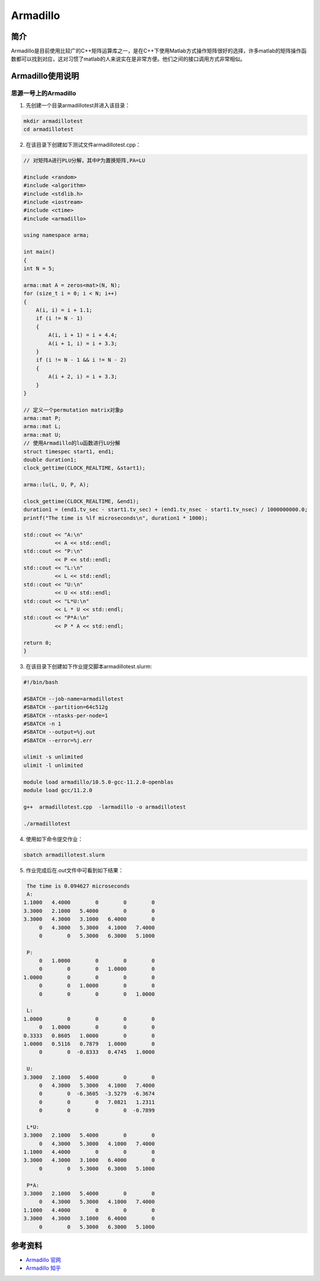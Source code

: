 .. _armadillo:

Armadillo
============

简介
----

Armadillo是目前使用比较广的C++矩阵运算库之一，是在C++下使用Matlab方式操作矩阵很好的选择，许多matlab的矩阵操作函数都可以找到对应，这对习惯了matlab的人来说实在是非常方便。他们之间的接口调用方式非常相似。



Armadillo使用说明
-----------------------------

思源一号上的Armadillo
~~~~~~~~~~~~~~~~~~~~~~~~~~~~~~~~~~~~~

1. 先创建一个目录armadillotest并进入该目录：

.. code::

    mkdir armadillotest
    cd armadillotest

2. 在该目录下创建如下测试文件armadillotest.cpp：

.. code::

    // 对矩阵A进行PLU分解，其中P为置换矩阵,PA=LU

    #include <random>
    #include <algorithm>
    #include <stdlib.h>
    #include <iostream>
    #include <ctime>
    #include <armadillo>

    using namespace arma;

    int main()
    {
    int N = 5;

    arma::mat A = zeros<mat>(N, N);
    for (size_t i = 0; i < N; i++)
    {
        A(i, i) = i + 1.1;
        if (i != N - 1)
        {
            A(i, i + 1) = i + 4.4;
            A(i + 1, i) = i + 3.3;
        }
        if (i != N - 1 && i != N - 2)
        {
            A(i + 2, i) = i + 3.3;
        }
    }

    // 定义一个permutation matrix对象p
    arma::mat P;
    arma::mat L;
    arma::mat U;
    // 使用Armadillo的lu函数进行LU分解
    struct timespec start1, end1;
    double duration1;
    clock_gettime(CLOCK_REALTIME, &start1);

    arma::lu(L, U, P, A);

    clock_gettime(CLOCK_REALTIME, &end1);
    duration1 = (end1.tv_sec - start1.tv_sec) + (end1.tv_nsec - start1.tv_nsec) / 1000000000.0;
    printf("The time is %lf microseconds\n", duration1 * 1000);

    std::cout << "A:\n"
              << A << std::endl;
    std::cout << "P:\n"
              << P << std::endl;
    std::cout << "L:\n"
              << L << std::endl;
    std::cout << "U:\n"
              << U << std::endl;
    std::cout << "L*U:\n"
              << L * U << std::endl;
    std::cout << "P*A:\n"
              << P * A << std::endl;

    return 0;
    }




3. 在该目录下创建如下作业提交脚本armadillotest.slurm:

.. code::

  #!/bin/bash

  #SBATCH --job-name=armadillotest
  #SBATCH --partition=64c512g
  #SBATCH --ntasks-per-node=1
  #SBATCH -n 1
  #SBATCH --output=%j.out
  #SBATCH --error=%j.err

  ulimit -s unlimited
  ulimit -l unlimited

  module load armadillo/10.5.0-gcc-11.2.0-openblas
  module load gcc/11.2.0

  g++  armadillotest.cpp  -larmadillo -o armadillotest

  ./armadillotest

4. 使用如下命令提交作业：

.. code::

  sbatch armadillotest.slurm

5. 作业完成后在.out文件中可看到如下结果：

.. code::

    The time is 0.094627 microseconds
    A:
   1.1000   4.4000        0        0        0
   3.3000   2.1000   5.4000        0        0
   3.3000   4.3000   3.1000   6.4000        0
        0   4.3000   5.3000   4.1000   7.4000
        0        0   5.3000   6.3000   5.1000

    P:
        0   1.0000        0        0        0
        0        0        0   1.0000        0
   1.0000        0        0        0        0
        0        0   1.0000        0        0
        0        0        0        0   1.0000

    L:
   1.0000        0        0        0        0
        0   1.0000        0        0        0
   0.3333   0.8605   1.0000        0        0
   1.0000   0.5116   0.7879   1.0000        0
        0        0  -0.8333   0.4745   1.0000

    U:
   3.3000   2.1000   5.4000        0        0
        0   4.3000   5.3000   4.1000   7.4000
        0        0  -6.3605  -3.5279  -6.3674
        0        0        0   7.0821   1.2311
        0        0        0        0  -0.7899

    L*U:
   3.3000   2.1000   5.4000        0        0
        0   4.3000   5.3000   4.1000   7.4000
   1.1000   4.4000        0        0        0
   3.3000   4.3000   3.1000   6.4000        0
        0        0   5.3000   6.3000   5.1000

    P*A:
   3.3000   2.1000   5.4000        0        0
        0   4.3000   5.3000   4.1000   7.4000
   1.1000   4.4000        0        0        0
   3.3000   4.3000   3.1000   6.4000        0
        0        0   5.3000   6.3000   5.1000







参考资料
-----------

-  `Armadillo 官网 <https://arma.sourceforge.net/download.html>`__
-  `Armadillo 知乎 <https://zhuanlan.zhihu.com/p/442893337>`__

